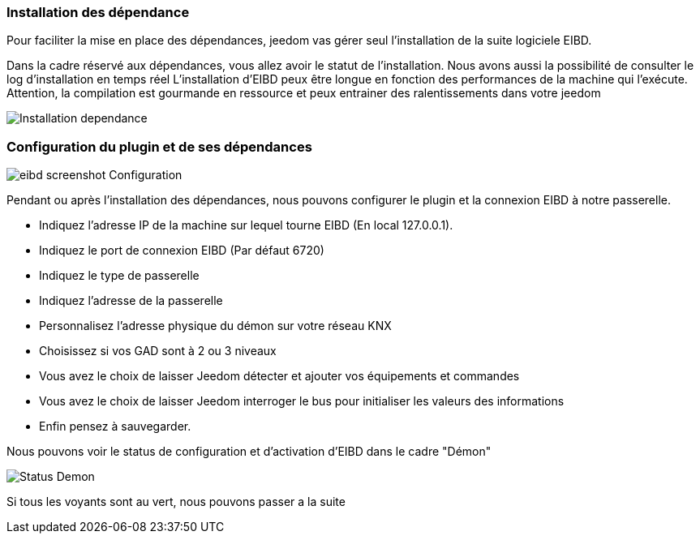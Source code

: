 === Installation des dépendance
Pour faciliter la mise en place des dépendances, jeedom vas gérer seul l'installation de la suite logiciele EIBD.

Dans la cadre réservé aux dépendances, vous allez avoir le statut de l'installation.
Nous avons aussi la possibilité de consulter le log d'installation en temps réel
L'installation d'EIBD peux être longue en fonction des performances de la machine qui l'exécute.
Attention, la compilation est gourmande en ressource et peux entrainer des ralentissements dans votre jeedom

image::../images/Installation_dependance.jpg[]

=== Configuration du plugin et de ses dépendances
image::../images/eibd_screenshot_Configuration.jpg[]

Pendant ou après l'installation des dépendances, nous pouvons configurer le plugin et la connexion EIBD à notre passerelle.

* Indiquez l'adresse IP de la machine sur lequel tourne EIBD (En local 127.0.0.1).
* Indiquez le port de connexion EIBD (Par défaut 6720)
* Indiquez le type de passerelle
* Indiquez l'adresse de la passerelle
* Personnalisez l'adresse physique du démon sur votre réseau KNX
* Choisissez si vos GAD sont à 2 ou 3 niveaux
* Vous avez le choix de laisser Jeedom détecter et ajouter vos équipements et commandes
* Vous avez le choix de laisser Jeedom interroger le bus pour initialiser les valeurs des informations
* Enfin pensez à sauvegarder.

Nous pouvons voir le status de configuration et d'activation d'EIBD dans le cadre "Démon"

image::../images/Status_Demon.jpg[]
Si tous les voyants sont au vert, nous pouvons passer a la suite
